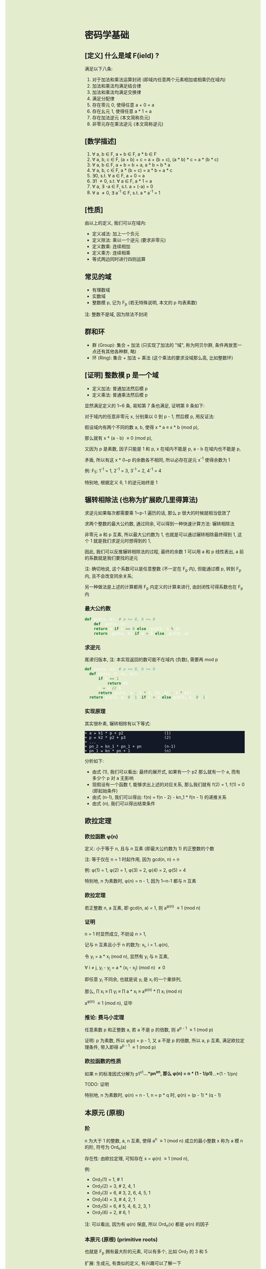 #+AUTHOR: wfj
#+EMAIL: wufangjie1223@126.com
#+OPTIONS: ^:{} \n:t email:t
#+HTML_HEAD_EXTRA: <style type="text/css"> body {padding-left: 26%; background: #e3edcd;} #table-of-contents {position: fixed; width: 25%; height: 100%; top: 0; left: 0; overflow-y: scroll; resize: horizontal;} i {color: #666666;} pre, pre.src:before {color: #ffffff; background: #131926;} </style>
#+HTML_HEAD_EXTRA: <script type="text/javascript"> function adjust_html(){document.getElementsByTagName("body")[0].style.cssText="padding-left: "+(parseInt(document.getElementById("table-of-contents").style.width)+5)+"px; background: #e3edcd;"}; window.onload=function(){document.getElementById("table-of-contents").addEventListener("mouseup",adjust_html,true)}</script>

* 密码学基础
** [定义] 什么是域 F(ield) ?
满足以下八条:
1. 对于加法和乘法运算封闭 (即域内任意两个元素相加或相乘仍在域内)
2. 加法和乘法均满足结合律
3. 加法和乘法均满足交换律
4. 满足分配律
5. 存在零元 0, 使得任意 a + 0 = a
6. 存在幺元 1, 使得任意 a * 1 = a
7. 存在加法逆元 (本文简称负元)
8. 非零元存在乘法逆元 (本文简称逆元)

** [数学描述]
1. \forall a, b \in F, a + b \in F, a * b \in F
2. \forall a, b, c \in F, (a + b) + c = a + (b + c), (a * b) * c = a * (b * c)
3. \forall a, b \in F, a + b = b + a, a * b = b * a
4. \forall a, b, c \in F, a * (b + c) = a * b + a * c
5. \exists 0, s.t. \forall a \in F, a + 0 = a
6. \exists 1 \ne 0, s.t. \forall a \in F, a * 1 = a
7. \forall a, \exists -a \in F, s.t. a + (-a) = 0
8. \forall a \ne 0, \exists a^{-1} \in F, s.t. a * a^{-1} = 1

** [性质]
由以上的定义, 我们可以在域内:
+ 定义减法: 加上一个负元
+ 定义除法: 乘以一个逆元 (要求非零元)
+ 定义数乘: 连续相加
+ 定义乘方: 连续相乘
+ 等式两边同时进行四则运算

** 常见的域
+ 有理数域
+ 实数域
+ 整数模 p, 记为 F_{p} (若无特殊说明, 本文的 p 均表素数)

注: 整数不是域, 因为除法不封闭

** 群和环
+ 群 (Group): 集合 + 加法 (只实现了加法的 "域", 称为阿贝尔群, 条件再放宽一点还有其他各种群, 略)
+ 环 (Ring): 集合 + 加法 + 乘法 (这个乘法的要求没域那么高, 比如整数环)

** [证明] 整数模 p 是一个域
+ 定义加法: 普通加法然后模 p
+ 定义乘法: 普通乘法然后模 p

显然满足定义的 1~6 条, 易知第 7 条也满足, 证明第 8 条如下:

对于域内的任意非零元 x, 分别乘以 0 到 p - 1, 然后模 p, 用反证法:

假设域内有两个不同的数 a, b, 使得 x * a \equiv x * b (mod p),

那么就有 x * (a - b) \equiv 0 (mod p),

又因为 p 是素数, 因子只能是 1 和 p, x 在域内不能是 p, a - b 在域内也不能是 p,

矛盾, 所以有这 x * 0~p 的余数各不相同, 所以必存在逆元 x^{-1} 使得余数为 1

例: F_{5}: 1^{-1} = 1, 2^{-1} = 3, 3^{-1} = 2, 4^{-1} = 4

特别地, 根据定义 6, 1 的逆元始终是 1

** 辗转相除法 (也称为扩展欧几里得算法)
求逆元如果每次都需要乘 1~p-1 遍历的话, 那么 p 很大的时候就相当低效了

求两个整数的最大公约数, 通过同余, 可以得到一种快速计算方法: 辗转相除法

非零元 a 和 p 互素, 所以最大公约数为 1, 也就是可以通过辗转相除最终得到 1, 这个 1 就是我们求逆元时想得到的 1,

因此, 我们可以反推辗转相除法的过程, 最终的余数 1 可以用 a 和 p 线性表出, a 前的系数就是我们要找的逆元

注: 确切地说, 这个系数可以是任意整数 (不一定在 F_{p} 内), 但能通过模 p, 转到 F_{p} 内, 且不会改变同余关系;

另一种做法是上述的计算都用 F_{p} 内定义的计算来进行, 由封闭性可得系数也在 F_{p} 内

*** 最大公约数
#+begin_src python
  def gcd(a, b): # a >= 0, b >= 0
      def _gcd(a, b):
	  return a if b == 0 else _gcd(b, a % b)
      return _gcd(a, b) if a > b else _gcd(b, a)
#+end_src

*** 求逆元
尾递归版本, 注: 本实现返回的数可能不在域内 (负数), 需要再 mod p
#+begin_src python
  def inv(a, b): # a >= 0, b >= 0
    def gcd(a, b, k1, k2):
        if b == 1:
            return k2
        k = a // b
        return gcd(b, a - k * b, k2, k1 - k * k2)
    return gcd(a, b, 0, 1) if a > b else gcd(b, a, 0, 1)
#+end_src

*** 实现原理
其实很朴素, 辗转相除有以下等式:
#+begin_src
+ a = k1 * p + p2                  (1)
+ p = k2 * p2 + p3                 (2)
+ ...
+ pn_2 = kn_1 * pn_1 + pn          (n-1)
+ pn_1 = kn * pn + 1               (n)
#+end_src

分析如下:
+ 由式 (1), 我们可以看出: 最终的展开式, 如果有一个 p2 那么就有一个 a, 而有多少个 p 对 a 无影响
+ 现假设有一个函数 f, 能够求出上述的对应关系, 那么我们就有 f(2) = 1, f(1) = 0 (即起始条件)
+ 由式 (n-1), 我们可以得出: f(n) = f(n - 2) - kn_1 * f(n - 1) 的递推关系
+ 由式 (n), 我们可以得出结束条件

** 欧拉定理
*** 欧拉函数 \phi(n)
定义: 小于等于 n, 且与 n 互素 (即最大公约数为 1) 的正整数的个数

注: 等于仅在 n = 1 时起作用, 因为 gcd(n, n) = n

例: \phi(1) = 1, \phi(2) = 1, \phi(3) = 2, \phi(4) = 2, \phi(5) = 4

特别地, n 为素数时, \phi(n) = n - 1, 因为 1~n-1 都与 n 互素

*** 欧拉定理
若正整数 n, a 互素, 即 gcd(n, a) = 1, 则 a^{\phi(n)} \equiv 1 (mod n)

*** 证明
n = 1 时显然成立, 不妨设 n > 1,

记与 n 互素且小于 n 的数为: x_{i}, i = 1..\phi(n),

令 y_{i} = a * x_{i} (mod n), 显然有 y_{i} 与 n 互素,

\forall i \ne j, y_{i} - y_{j} = a * (x_{i} - x_{j}) (mod n) \ne 0

即任意 y_{i} 不同余, 也就是说 y_{i} 是 x_{i} 的一个重排列,

那么, \prod x_{i} \equiv \prod y_{i} \equiv \prod a * x_{i} \equiv a^{\phi(n)} * \prod x_{i} (mod n)

a^{\phi(n)} \equiv 1 (mod n), 证毕

*** 推论: 费马小定理
任意素数 p 和正整数 a, 若 a 不是 p 的倍数, 则 a^{p - 1} \equiv 1 (mod p)

证明: p 为素数, 所以 \phi(p) = p - 1, 又 a 不是 p 的倍数, 所以 a, p 互素, 满足欧拉定理条件, 带入即得 a^{p - 1} \equiv 1 (mod p)

*** 欧拉函数的性质
如果 n 的标准因式分解为 p1^{x1}*...*pn^{xn}, 那么 \phi(n) = n * (1 - 1/p1)*...*(1 - 1/pn)

TODO: 证明

特别地, n 为素数时, \phi(n) = n - 1, n = p * q 时, \phi(n) = (p - 1) * (q - 1)


** 本原元 (原根)
*** 阶
n 为大于 1 的整数, a, n 互素, 使得 a^{n} \equiv 1 (mod n) 成立的最小整数 x 称为 a 模 n 的阶, 符号为 Ord_{n}(a)

存在性: 由欧拉定理, 可知存在 x = \phi(n) \equiv 1 (mod n),

例:
+ Ord_{7}(1) = 1, # 1
+ Ord_{7}(2) = 3, # 2, 4, 1
+ Ord_{7}(3) = 6, # 3, 2, 6, 4, 5, 1
+ Ord_{7}(4) = 3, # 4, 2, 1
+ Ord_{7}(5) = 6, # 5, 4, 6, 2, 3, 1
+ Ord_{7}(6) = 2, # 6, 1

注: 可以看出, 因为有 \phi(n) 保底, 所以 Ord_{n}(x) 都是 \phi(n) 的因子

*** 本原元 (原根) (primitive roots)
也就是 F_{p} 拥有最大阶的元素, 可以有多个, 比如 Ord_{7} 的 3 和 5

扩展: 生成元, 有类似的定义, 有兴趣可以了解一下

** ElGamal
1. 生成私钥 x
2. 通过 y \equiv g^{x} (mod p), 生成和计算公钥 (y, g, p)
3. 加密: 发送消息 M 时, 随机生成一个临时私钥 k, 发送 C1 = g^{k} (mod p) 和 C2 = y^{k} * M (mod p)
4. 解密: 那么拥有私钥的一方就可以通过 C2 / (C1^{x}) = y^{k} * M / g^{k*x} = M 来解密

+ 注1: 消息的二进制表示就是那个要来计算的整数 M, 要求 < p
+ 注2: 解密时用的不是实数域的除法, 而是 F_{p} 上的除法, 需要用逆元的定义, 以及交换律和结合律
+ 注3: 安全依据: 离散对数难题 (知道了上述公钥, 不能通过类似求对数的方法快速求出私钥 x)
+ 注4: g 的选择, 根据上一节, 若 g 是本原元, 能最大程度提高安全性

** 数字签名
+ 签名: signature(hash(M), private_key) -> sig
+ 验证: validate(hash(M), public_key, sig) -> bool

TODO: 为什么不直接用 M, 而是需要 hash(M), 效率? 安全?

+ 注1: 保证在验证时公钥是不可以被篡改, 或者说有能力鉴别公钥的真伪, 这时就需要 CA 和数字证书了
+ 注2: 防止重放攻击 (比如多次付款), 这时就需要在消息内写上消息编号之类的数据

** [作用] 为什么是密码学的基础
F_{p} 上的四则运算会在密码学频繁用到, 我们知道了 F_{p} 是一个域, 那么我们就可以放心地做各种复杂的运算了

* ECC (椭圆曲线密码学)
** 参考资料
https://zhuanlan.zhihu.com/p/42629724

这篇文章, 背景介绍可以看看, 举的几个例子用来入门很不错

** 椭圆曲线的一般形式
椭圆曲线方程: y^{2} = x^{3} + a * x + b, 其中 a, b 为指定常数 (貌似还有一些特殊限制, 我的知识储备不足以了解这些细节, 不过现在也用不上)

+ 注1: 这个是定义在实数域上的, 一定要注意与下面要讲的密码学中定义在有限域上的椭圆曲线的区别
+ 注2: 这个一般形式, 我们只会在后面证明加法的封闭性的时候用到

** 密码学中的椭圆曲线
椭圆曲线是连续的, 不好用于加密解密, 考虑把椭圆曲线定义到有限域 F_{p} 上 (专业术语叫仿射变换):

y^{2} \equiv x^{3} + a * x + b (mod p), 其中 p 为素数, a, b 为非负整数 (TODO: 待考证), x \in F_{p}, y \in F_{p}

注: ECC 上的点, 我们只实现了加法, 只是一个群 (阿贝尔群); 但是它又分为 x 和 y 坐标, 均为 F_{p} 域内的点, 所以人们通常也会称为有限域内的点

** 常用 ECC
+ (比特币) p = 2^{256} - 2^{32} - 2^{9} - 2^{8} - 2^{7} - 2^{6} - 2^{4} - 1, a = 0, b = 7
+ p = 23, a = 1, b = 1
+ p = 11, a = 1, b = 6

注: 一种简单的构造方法, 可以先确定 a 和 一个点 P(x, y), 通过方程求出 b, p 的话可以任意选择 (但不应过小, 域太小没实际意义)

** 为什么 ECC 的零元是无穷远点
通常 ECC 的 b 的取值不为零, 所以代码实现时, 可以用 P(0, 0) 来代替无穷远点

因为 b \ne 0, 所以 P(0, 0) 不在椭圆曲线上, 可以借来使用

猜测: 可能是满足条件的零元不存在, 所以就造了一个出来, 赋予它特殊的计算规则, 反正它不在有限域上, 那就说它在无穷远点吧?

** ECC 的负元
观察椭圆曲线等式, 易知若 P(x, y) 是有限域上满足等式的点, 那么 P(x, -y) 也满足等式, 可以作为负元 (但需要一些调整)

因为 P(x, -y) 不在有限域上, 就像在 F_{5} 域内我们不能说 3 的负元是 -3, 而应该是 5 + (-3) = 2

同理, 根据二项式展开的性质, 知 P(x, p - y) 也满足等式, 且在有限域内, 作为负元再合适不过

*** 注1: 根据负元的定义 P(x, y) + P(x, p - y) = 0 (零元, 即无穷远点) 这一点在定义加法的时候要特别注意

*** 注2: 对于同一个 x = x1, 有限域内最多有两个点, 证明如下:
若对于 x = x1 有以下等式成立:
#+begin_src
+ y1^{2} \equiv x1^{3} + a * x1 + b (mod p)
+ y2^{2} \equiv x1^{3} + a * x1 + b (mod p)
#+end_src
由 mod p 的性质知: (y1 - y2) * (y1 + y2) \equiv 0 (mod p), 这里的加减法是域内的加减法, 且 p 为素数, 所以最多有两个点 P(x1, y1), P(x1, p - y1)

其中单个点的情况是 y1 = 0, 这时它的负元就是它自己, x 满足 x^{3} + a * x + b \equiv 0 (mod p)

** ECC 的加法
1. 规则一: 若 P2 为 P1 的负元, 规定 P1 + P2 = 0
2. 规则二 (为什么这样定义, 详见下一节的封闭性证明):
#+begin_src python
  if (x1, y1) != (x1, y2):
      k = (y2 - y1) / (x2 - x1)
  else:
      k = (3 * x1 ** 2 + a) / (2 * y1)
  x3 = k ** 2 - x1 - x2
  y3 = k * (x1 - x3) - y1
#+end_src

+ 注1: 很多资料都是把 k 写成 \lambda 的, 其实就是计算斜率
+ 注2: P1 != P2 时, 还是有可能 x2 = x1 的, 根据上一节的注2, 这时应用规则一
+ 注3: P1 = P2 时, 如果有 y1 = 0, 那么计算 k 时分母为零, 但这是不可能的, y1 = 0, 根据上一节的注2, 此时 P1 的负元就是它自己, 这时应用规则一
+ 注4: 上述规则二, 是为了同时能表示实数域上和有限域上才写成那样的; 实际在有限域上的除法就是用的 F_{p} 的除法, 最后也需要模 p (至于为什么可以这么做, 可能是仿射变换的性质吧)

** 加法的封闭性证明
很多资料多会讲, 椭圆曲线加法, 就是椭圆曲线上两点 (可相同) 确定的直线 (相同点时为切线) 与椭圆曲线的交点, 然后关于 x 轴翻转, 但没给出更进一步的解释

以下采用启发式证明的方式, 也就是我一步步发现的过程
*** 计算 y 坐标
我最先发现的是: y3 的计算可以看成 -(k * (x3 - x1) + y1), 这放在实数域上, 这就是根据斜率求 y 坐标, 然后再关于 x 轴翻转

*** 再看 k 的定义
+ P1 != P2 时就是斜率的计算公式
+ P1 = P2 时, 等式两边对 x 求导得 2 * y * f'(x) = 3 * x^{2} + a, 即 k = f'(x) = (3 * x^{2} + a) / (2 * y)

*** 再来计算 x 坐标
不妨令 z = y^{2},

那么椭圆曲线其实就是 xoz 坐标系上的三次曲线: z = x^{3} + a * x + b,

同样地, 那条直线在 xoz 坐标系上的方程是 z = (k * (x - x1) + x1)^{2},

两者相交就是 (k * (x - x1) + x1)^{2} = x^{3} + a * x + b, (式1)

是关于 x 的三次方程, 最多有三个解, 正好是我们知道的 x1, x2, x3, 可表示成 (x - x1) * (x - x2) * (x - x3) = 0 (式2)

然后比较两者关于 x 的二次项系数, 得出 -(x1 + x2 + x3) = -k^{2}

至此, 我们得到了之前的计算公式 x3 = k^{2} - x1 - x2,

就是说之前定义的加法其实就是求两点确定的直线与椭圆曲线的交点, 然后关于 x 轴翻转

对于任意两点, 相加有以下三种情况:
1. P1 = -P2, 结果是 0, 封闭
2. P1, P2 有一个为零元时, 根据零元的定义, 封闭
3. 其他情况, k 的计算都是有意义的 (除数不为 0), 结果存在并在椭圆曲线上, 封闭
综上所述, 我们证明了加法的封闭性

** 加法的交换律, 结合律
对于负元, 零元的情况, 显然满足交换律和结合律

一般情况, 交换律可根据定义直接得出

结合律看似容易, 其实需要非常复杂的计算 (带入之前的公式, 我是算不过来) 或者一些几何学的知识, 有兴趣可以研究研究: https://www.zhihu.com/question/296821640

** 椭圆曲线加密 (类比之前讲过的 ElGamal)
1. 生成私钥 k
2. 根据 G = (xg, yg), (椭圆曲线上约定点), 计算公钥 P = k * G = (xp, yp)
3. 加密: 发送消息 M 时, 随机临时私钥 r, 发送 C1 = r * G, C2 = r * P + M
4. 解密: k * C1 - C2 = k * r * G - r * k * G + M = M

** (ECDSA) (椭圆曲线数字签名算法)
类似 ElGamal, 设原私钥 k, 原公钥 P(xp, yp) = k * G,
NOTE: n 称为 G 的阶, 满足 n * G = O, 其中 O 为单位元, 例 E_{23}(1, 1) 上 (3, 10) 的阶为 28
1. 随机生成新私钥 r, R(xr, yr) = r * G (新公钥) 使得 xr != 0 (mod n)
2. s = r^{-1} * (hash(m) + xr * k), 满足 s != 0 (mod n), (否则重新从头来过)

验证: hash(m) * s^{-1} * G + xr * s^{-1} * P 就是 R(xr, yr)

用相同的 r 是不安全的, 详见:
https://en.wikipedia.org/wiki/Elliptic_Curve_Digital_Signature_Algorithm


网上有另一种方法, 看起来更简单
1. 同上
2. s = r - hash(m) * k (mod p)

验证: s * G + hash(m) * P 就是 R (判断只用 x 坐标)
因为 s * G = r * G - hash(m) * k * G = R - hash(m) * P

TODO: 我无法推导两者的等价关系, 也无法指出后一种是否存在不妥

*** 注意
+ 第一种方法要求 n 是素数, 所以 (23, 1, 1) 的例子并不合适, 并且其中的 r^{-1}, s^{-1} 都是 (mod n) 的逆元
+ 第二种方法没有这种要求

有限域上的椭圆曲线图, 对称轴并不是 x 轴, 而是 p / 2 (y = 0 时, 理论上不是对称的)

https://blog.csdn.net/zhuiyunzhugang/article/details/107589223
#+BEGIN_SRC rust
let ec = ECC::new(23, 1, 1);
assert_eq!(Point::new(4, 0), ec.mul_k_p_logn(14, &Point::new(3, 10)));
#+END_SRC

* RSA
+ 任取两个大素数 p, q
+ 计算 n = p * q (公钥1), \phi(n) = (p - 1) * (q - 1)
+ 任选大整数 e (公钥2), 满足 gcd(e, \phi(n)) = 1,
+ 确定密钥 d: 满足 d * e \equiv 1 (mod \phi(n))
+ 加密: 消息 M, 发送 C = M^{e} (mod n)
+ 解密: M = C^{d} (mod n) (证明略)

证明: M^{e * d} = M^{k * \phi(n) + 1}, 若 M 与 n 互素, 由欧拉定理即可得结论, 不互素情况详见: https://zhuanlan.zhihu.com/p/48994878

+ 注1: 确定密钥过程, 类似求逆元, 但因为 \phi(n) 不是素数, 所以可能不存在, 可以用扩展欧几里得算法求解
+ 注2: 安全依据: 大整数因式分解难题
